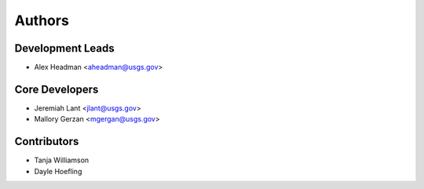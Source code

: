 Authors
=======

Development Leads
-----------------

- Alex Headman <aheadman@usgs.gov>

Core Developers
---------------

- Jeremiah Lant <jlant@usgs.gov>
- Mallory Gerzan <mgergan@usgs.gov>

Contributors
------------

- Tanja Williamson
- Dayle Hoefling
